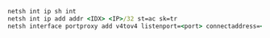 #+BEGIN_SRC cmd
netsh int ip sh int
netsh int ip add addr <IDX> <IP>/32 st=ac sk=tr
netsh interface portproxy add v4tov4 listenport=<port> connectaddress=<remote-address> connectport=<remote-port>
#+END_SRC
